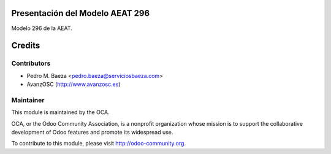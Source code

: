 Presentación del Modelo AEAT 296
================================
Modelo 296 de la AEAT.

Credits
=======

Contributors
------------

* Pedro M. Baeza <pedro.baeza@serviciosbaeza.com>
* AvanzOSC (http://www.avanzosc.es)

Maintainer
----------

.. image:: http://odoo-community.org/logo.png
   :alt: Odoo Community Association
   :target: http://odoo-community.org

This module is maintained by the OCA.

OCA, or the Odoo Community Association, is a nonprofit organization whose
mission is to support the collaborative development of Odoo features and
promote its widespread use.

To contribute to this module, please visit http://odoo-community.org.

